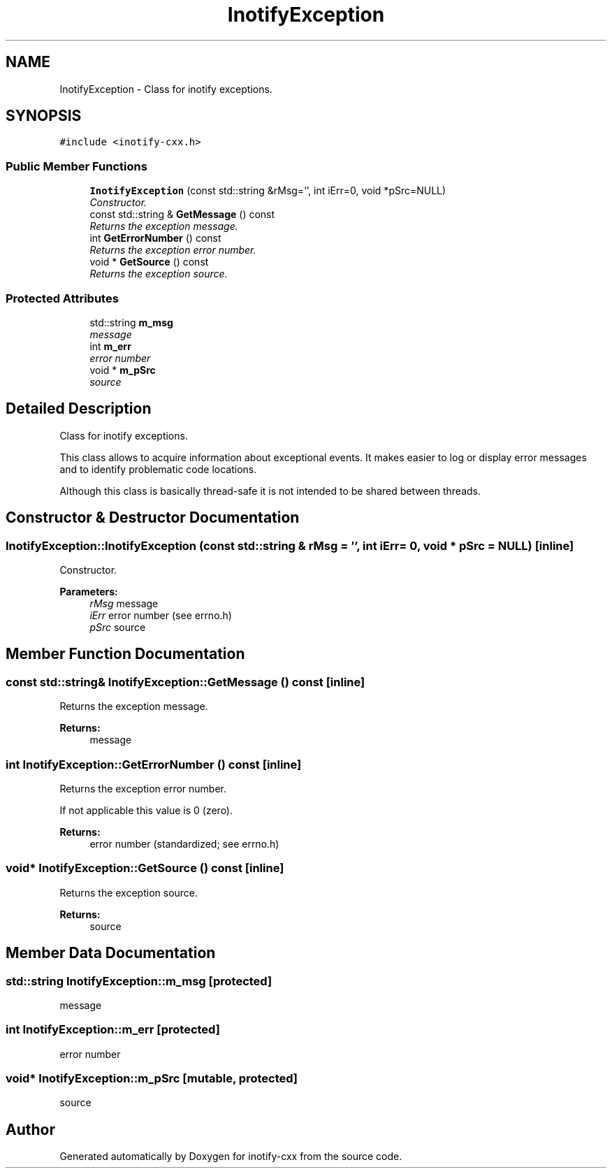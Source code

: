 .TH "InotifyException" 3 "18 Apr 2007" "Version 0.7.2" "inotify-cxx" \" -*- nroff -*-
.ad l
.nh
.SH NAME
InotifyException \- Class for inotify exceptions.  

.PP
.SH SYNOPSIS
.br
.PP
\fC#include <inotify-cxx.h>\fP
.PP
.SS "Public Member Functions"

.in +1c
.ti -1c
.RI "\fBInotifyException\fP (const std::string &rMsg='', int iErr=0, void *pSrc=NULL)"
.br
.RI "\fIConstructor. \fP"
.ti -1c
.RI "const std::string & \fBGetMessage\fP () const"
.br
.RI "\fIReturns the exception message. \fP"
.ti -1c
.RI "int \fBGetErrorNumber\fP () const"
.br
.RI "\fIReturns the exception error number. \fP"
.ti -1c
.RI "void * \fBGetSource\fP () const"
.br
.RI "\fIReturns the exception source. \fP"
.in -1c
.SS "Protected Attributes"

.in +1c
.ti -1c
.RI "std::string \fBm_msg\fP"
.br
.RI "\fImessage \fP"
.ti -1c
.RI "int \fBm_err\fP"
.br
.RI "\fIerror number \fP"
.ti -1c
.RI "void * \fBm_pSrc\fP"
.br
.RI "\fIsource \fP"
.in -1c
.SH "Detailed Description"
.PP 
Class for inotify exceptions. 

This class allows to acquire information about exceptional events. It makes easier to log or display error messages and to identify problematic code locations.
.PP
Although this class is basically thread-safe it is not intended to be shared between threads. 
.PP
.SH "Constructor & Destructor Documentation"
.PP 
.SS "InotifyException::InotifyException (const std::string & rMsg = \fC''\fP, int iErr = \fC0\fP, void * pSrc = \fCNULL\fP)\fC [inline]\fP"
.PP
Constructor. 
.PP
\fBParameters:\fP
.RS 4
\fIrMsg\fP message 
.br
\fIiErr\fP error number (see errno.h) 
.br
\fIpSrc\fP source 
.RE
.PP

.SH "Member Function Documentation"
.PP 
.SS "const std::string& InotifyException::GetMessage () const\fC [inline]\fP"
.PP
Returns the exception message. 
.PP
\fBReturns:\fP
.RS 4
message 
.RE
.PP

.SS "int InotifyException::GetErrorNumber () const\fC [inline]\fP"
.PP
Returns the exception error number. 
.PP
If not applicable this value is 0 (zero).
.PP
\fBReturns:\fP
.RS 4
error number (standardized; see errno.h) 
.RE
.PP

.SS "void* InotifyException::GetSource () const\fC [inline]\fP"
.PP
Returns the exception source. 
.PP
\fBReturns:\fP
.RS 4
source 
.RE
.PP

.SH "Member Data Documentation"
.PP 
.SS "std::string \fBInotifyException::m_msg\fP\fC [protected]\fP"
.PP
message 
.PP
.SS "int \fBInotifyException::m_err\fP\fC [protected]\fP"
.PP
error number 
.PP
.SS "void* \fBInotifyException::m_pSrc\fP\fC [mutable, protected]\fP"
.PP
source 
.PP


.SH "Author"
.PP 
Generated automatically by Doxygen for inotify-cxx from the source code.
